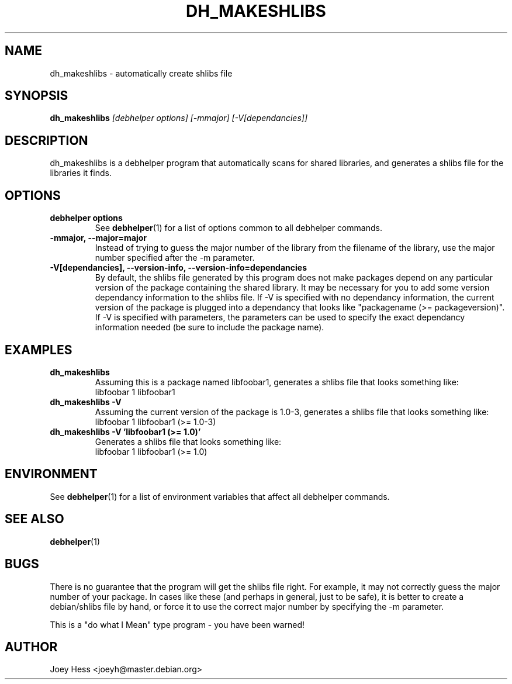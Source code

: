 .TH DH_MAKESHLIBS 1 "" "Debhelper Commands" "Debhelper Commands"
.SH NAME
dh_makeshlibs \- automatically create shlibs file
.SH SYNOPSIS
.B dh_makeshlibs
.I "[debhelper options] [-mmajor] [-V[dependancies]]"
.SH "DESCRIPTION"
dh_makeshlibs is a debhelper program that automatically scans for shared
libraries, and generates a shlibs file for the libraries it finds.
.SH OPTIONS
.TP
.B debhelper options
See
.BR debhelper (1)
for a list of options common to all debhelper commands.
.TP
.B \-mmajor, \--major=major
Instead of trying to guess the major number of the library from the filename
of the library, use the major number specified after the -m parameter.
.TP
.B \-V[dependancies], \--version-info, \--version-info=dependancies
By default, the shlibs file generated by this program does not make packages
depend on any particular version of the package containing the shared
library. It may be necessary for you to add some version dependancy
information to the shlibs file. If -V is specified with no dependancy
information, the current version of the package is plugged into a dependancy
that looks like "packagename (>= packageversion)". If -V is specified with
parameters, the parameters can be used to specify the exact dependancy
information needed (be sure to include the package name).
.SH EXAMPLES
.TP
.B dh_makeshlibs
Assuming this is a package named libfoobar1, generates a shlibs file that
looks something like:
  libfoobar 1 libfoobar1
.TP
.B dh_makeshlibs \-V
Assuming the current version of the package is 1.0-3, generates a shlibs
file that looks something like:
  libfoobar 1 libfoobar1 (>= 1.0-3)
.TP
.B dh_makeshlibs \-V "'libfoobar1 (>= 1.0)'"
Generates a shlibs file that looks something like:
  libfoobar 1 libfoobar1 (>= 1.0)
.SH ENVIRONMENT
See
.BR debhelper (1)
for a list of environment variables that affect all debhelper commands.
.SH "SEE ALSO"
.BR debhelper (1)
.SH BUGS
There is no guarantee that the program will get the shlibs file right. For
example, it may not correctly guess the major number of your package. In
cases like these (and perhaps in general, just to be safe), it is better to
create a debian/shlibs file by hand, or force it to use the correct major
number by specifying the -m parameter.
.P
This is a "do what I Mean" type program - you have been warned!
.SH AUTHOR
Joey Hess <joeyh@master.debian.org>
